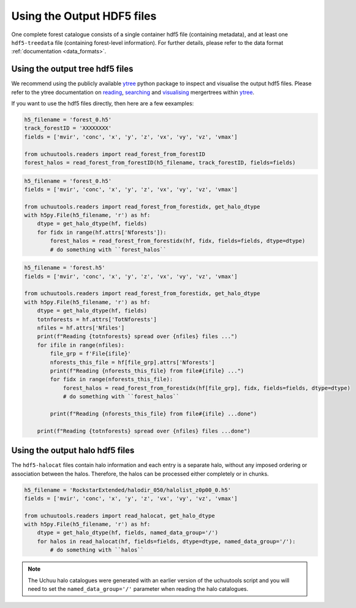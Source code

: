 .. _using_output_hdf5_files:

############################
Using the Output HDF5 files
############################

One complete forest catalogue consists of a single container hdf5 file (containing
metadata), and at least one ``hdf5-treedata`` file (containing forest-level  information). For further details, please refer to the data format :ref:`documentation <data_formats>`.

**********************************
Using the output tree hdf5 files
**********************************
We recommend using the publicly available `ytree <https://github.com/ytree-project/ytree/>`_ python package to inspect and visualise the output hdf5 files. Please refer to the ytree documentation on `reading <https://ytree.readthedocs.io/en/latest/Loading.html#consistent-trees-hdf5>`_, `searching <https://ytree.readthedocs.io/en/latest/Arbor.html#searching-through-merger-trees-accessing-like-a-database>`_ and `visualising <https://ytree.readthedocs.io/en/latest/Plotting.html>`_ mergertrees within `ytree <https://github.com/ytree-project/ytree/>`_.


If you want to use the hdf5 files directly, then here are a few eexamples:

.. raw:: html

   <details>
   <summary><a>Loading an entire forest based on ForestID</a></summary>

.. code-block:: python

    h5_filename = 'forest_0.h5'
    track_forestID = 'XXXXXXXX'
    fields = ['mvir', 'conc', 'x', 'y', 'z', 'vx', 'vy', 'vz', 'vmax']

    from uchuutools.readers import read_forest_from_forestID
    forest_halos = read_forest_from_forestID(h5_filename, track_forestID, fields=fields)

.. raw:: html

   </details>


.. raw:: html

   <details>
   <summary><a>Loop through all forests in a single hdf5-treedata file</a></summary>

.. code-block:: python

    h5_filename = 'forest_0.h5'
    fields = ['mvir', 'conc', 'x', 'y', 'z', 'vx', 'vy', 'vz', 'vmax']

    from uchuutools.readers import read_forest_from_forestidx, get_halo_dtype
    with h5py.File(h5_filename, 'r') as hf:
        dtype = get_halo_dtype(hf, fields)
        for fidx in range(hf.attrs['Nforests']):
            forest_halos = read_forest_from_forestidx(hf, fidx, fields=fields, dtype=dtype)
            # do something with ``forest_halos``

.. raw:: html

   </details>


.. raw:: html

   <details>
   <summary><a>Loop through all forests associated with a container file (i.e., the entire catalogue)</a></summary>

.. code-block:: python

    h5_filename = 'forest.h5'
    fields = ['mvir', 'conc', 'x', 'y', 'z', 'vx', 'vy', 'vz', 'vmax']

    from uchuutools.readers import read_forest_from_forestidx, get_halo_dtype
    with h5py.File(h5_filename, 'r') as hf:
        dtype = get_halo_dtype(hf, fields)
        totnforests = hf.attrs['TotNforests']
        nfiles = hf.attrs['Nfiles']
        print(f"Reading {totnforests} spread over {nfiles} files ...")
        for ifile in range(nfiles):
            file_grp = f'File{ifile}'
            nforests_this_file = hf[file_grp].attrs['Nforests']
            print(f"Reading {nforests_this_file} from file#{ifile} ...")
            for fidx in range(nforests_this_file):
                forest_halos = read_forest_from_forestidx(hf[file_grp], fidx, fields=fields, dtype=dtype)
                # do something with ``forest_halos``

            print(f"Reading {nforests_this_file} from file#{ifile} ...done")

        print(f"Reading {totnforests} spread over {nfiles} files ...done")

.. raw:: html

   </details>

**********************************
Using the output halo hdf5 files
**********************************
The ``hdf5-halocat`` files contain halo information and each entry is a separate halo, without any imposed ordering or
association between the halos. Therefore, the halos can be processed either completely or in chunks.

.. raw:: html

   <details>
   <summary><a>Loop through all halos in a single hdf5-halocat file</a></summary>

.. code-block:: python

    h5_filename = 'RockstarExtended/halodir_050/halolist_z0p00_0.h5'
    fields = ['mvir', 'conc', 'x', 'y', 'z', 'vx', 'vy', 'vz', 'vmax']

    from uchuutools.readers import read_halocat, get_halo_dtype
    with h5py.File(h5_filename, 'r') as hf:
        dtype = get_halo_dtype(hf, fields, named_data_group='/')
        for halos in read_halocat(hf, fields=fields, dtype=dtype, named_data_group='/'):
            # do something with ``halos``

.. raw:: html

   </details>

.. note:: The Uchuu halo catalogues were generated with an earlier version of the uchuutools script and you will
          need to set the ``named_data_group='/'`` parameter when reading the halo catalogues.
